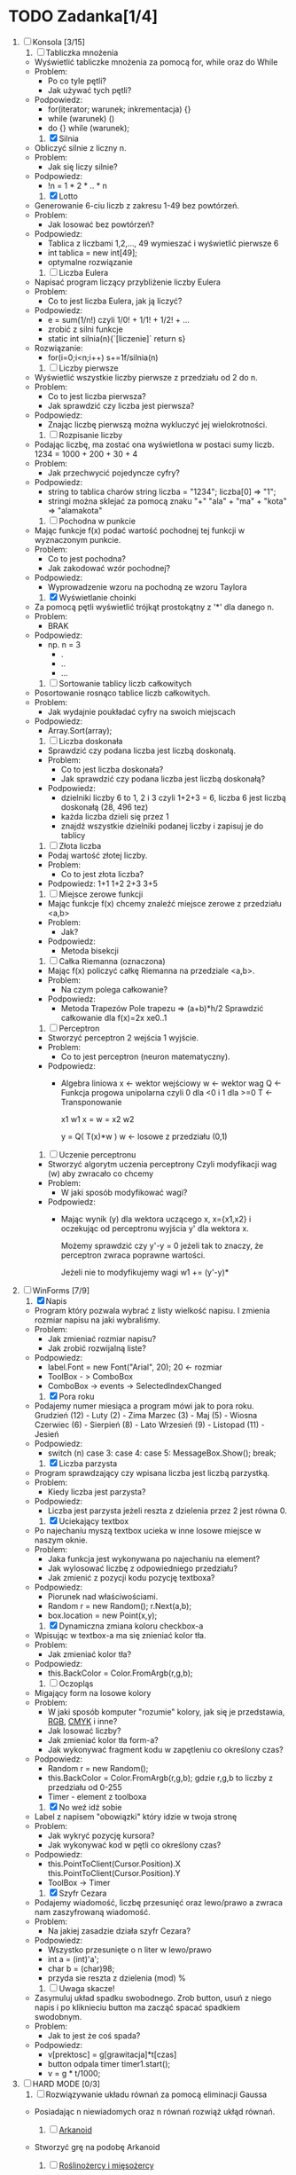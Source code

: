 * TODO Zadanka[1/4]
   1. [-] Konsola [3/15]
      1) [ ] Tabliczka mnożenia
	 - Wyświetlić tabliczke mnożenia za pomocą for, while oraz do While
	 - Problem:
	   * Po co tyle pętli?
	   * Jak używać tych pętli?
	 - Podpowiedz:
	   * for(iterator; warunek; inkrementacja) {}
	   * while (warunek) ()
	   * do {} while (warunek);

      2) [X] Silnia
	 - Obliczyć silnie z liczny n.
	 - Problem:
	   * Jak się liczy silnie?
	 - Podpowiedz:
	   * !n = 1 * 2 * .. * n

      3) [X] Lotto
	 - Generowanie 6-ciu liczb z zakresu 1-49 bez powtórzeń.
	 - Problem:
	   * Jak losować bez powtórzeń?
	 - Podpowiedz:
	   * Tablica z liczbami 1,2,..., 49 
		    wymieszać i wyświetlić pierwsze 6
	   * int tablica = new int[49];
	   * optymalne rozwiązanie
   
      4) [ ] Liczba Eulera
	 - Napisać program liczący przybliżenie liczby Eulera
	 - Problem:
	   * Co to jest liczba Eulera, jak ją liczyć?
	 - Podpowiedz:
	   * e = sum(1/n!) czyli 1/0! + 1/1! + 1/2! + ...
	   * zrobić z silni funkcje
	   * static int silnia(n){`[liczenie]`  return s}
	 - Rozwiązanie:
	   * for(i=0;i<n;i++)
	       s+=1f/silnia(n)

      5) [ ] Liczby pierwsze
	 - Wyświetlić wszystkie liczby pierwsze z przedziału od 2 do n.
	 - Problem:
	   * Co to jest liczba pierwsza?
	   * Jak sprawdzić czy liczba jest pierwsza?
	 - Podpowiedz:
	   * Znając liczbę pierwszą można wykluczyć jej wielokrotności.

      6) [ ] Rozpisanie liczby
	 - Podając liczbę, ma zostać ona wyświetlona w postaci sumy liczb.
	   1234 = 1000 + 200 + 30 + 4
	 - Problem:
	   * Jak przechwycić pojedyncze cyfry?
	 - Podpowiedz:
	   * string to tablica charów 
	     string liczba = "1234";
	     liczba[0] => "1";
	   * stringi można sklejać za pomocą znaku "+"
	     "ala" + "ma" + "kota" => "alamakota"

      7) [ ] Pochodna w punkcie
	 - Mając funkcje f(x) podać wartość pochodnej tej funkcji
                     w wyznaczonym punkcie.
	 - Problem:
	   * Co to jest pochodna?
	   * Jak zakodować wzór pochodnej?
	 - Podpowiedz:
	   * Wyprowadzenie wzoru na pochodną ze wzoru Taylora

      8) [X] Wyświetlanie choinki
	 - Za pomocą pętli wyświetlić trójkąt prostokątny z '*' 
                     dla danego n.
	 - Problem:
	   * BRAK
	 - Podpowiedz:
	   * np. n = 3
	     * .
	     * ..
	     * ...

      9) [ ] Sortowanie tablicy liczb całkowitych
	 - Posortowanie rosnąco tablice liczb całkowitych.
	 - Problem:
	   * Jak wydajnie poukładać cyfry na swoich miejscach
	 - Podpowiedz:
	   * Array.Sort(array);

      10) [ ] Liczba doskonała
	  - Sprawdzić czy podana liczba jest liczbą doskonałą.
	  - Problem:
	    * Co to jest liczba doskonała?
	    * Jak sprawdzić czy podana liczba jest liczbą doskonałą?
	  - Podpowiedz:
	    * dzielniki liczby 6 to 1, 2 i 3 czyli 1+2+3 = 6, 
              liczba 6 jest liczbą doskonałą (28, 496 tez)
	    * każda liczba dzieli się przez 1
	    * znajdź wszystkie dzielniki podanej liczby i zapisuj je do tablicy

      11) [ ] Złota liczba
	  - Podaj wartość złotej liczby.
	  - Problem:
	    * Co to jest złota liczba?
	  - Podpowiedz:
		  1+1
		 1+2
		2+3
               3+5  

      12) [ ] Miejsce zerowe funkcji
	  - Mając funkcje f(x) chcemy znaleźć miejsce zerowe z przedziału <a,b>
	  - Problem:
	    * Jak?
	  - Podpowiedz:
	    * Metoda bisekcji

      13) [ ] Całka Riemanna (oznaczona)
	  - Mając f(x) policzyć całkę Riemanna na przedziale <a,b>.
	  - Problem:
	    * Na czym polega całkowanie?
	  - Podpowiedz:
	    * Metoda Trapezów
	      Pole trapezu => (a+b)*h/2
	      Sprawdzić całkowanie dla f(x)=2x xe0..1

      14) [ ] Perceptron
	  - Stworzyć perceptron 2 wejścia 1 wyjście.
	  - Problem:
	    * Co to jest perceptron (neuron matematyczny).
	  - Podpowiedz:
	    * Algebra liniowa
	      x <- wektor wejściowy
	      w <- wektor wag
	      Q <- Funkcja progowa unipolarna 
                   czyli 0 dla <0 i 1 dla >=0
	      T <- Transponowanie

	          x1       w1
              x =     w =   
	          x2       w2

		  y = Q( T(x)*w )
		  w <- losowe z przedziału (0,1)

      15) [ ] Uczenie perceptronu
	  - Stworzyć algorytm uczenia perceptrony
		 Czyli modyfikacji wag (w) aby zwracało co chcemy
	  - Problem:
	    * W jaki sposób modyfikować wagi?
	  - Podpowiedz:
	    * Mając wynik (y) dla wektora uczącego x, x={x1,x2}
	      i oczekując od perceptronu wyjścia y' dla wektora x.
	      
              Możemy sprawdzić czy y'-y = 0
	      jeżeli tak to znaczy, że perceptron
              zwraca poprawne wartości.

	      Jeżeli nie to modyfikujemy wagi
	      w1 += (y'-y)*
	    
   2. [-] WinForms [7/9]
      1) [X] Napis 
	 - Program który pozwala wybrać z listy wielkość napisu.
	   I zmienia rozmiar napisu na jaki wybraliśmy.
	 - Problem:
	   * Jak zmieniać rozmiar napisu?
	   * Jak zrobić rozwijalną liste?
	 - Podpowiedz:
	   * label.Font = new Font("Arial", 20); 20 <- rozmiar 
	   * ToolBox - > ComboBox
	   * ComboBox -> events -> SelectedIndexChanged
	     
      2) [X] Pora roku
	 - Podajemy numer miesiąca a program mówi jak to pora roku.
	   Grudzień (12) - Luty     (2)  - Zima
	   Marzec   (3)  - Maj      (5)  - Wiosna
	   Czerwiec (6)  - Sierpień (8)  - Lato
	   Wrzesień (9)  - Listopad (11) - Jesień
	 - Podpowiedz:
	   * switch (n)
	     case 3:
	     case 4:
	     case 5:
	         MessageBox.Show();
		 break;

      3) [X] Liczba parzysta
	 - Program sprawdzający czy wpisana liczba jest liczbą parzystką.
	 - Problem:
	   * Kiedy liczba jest parzysta?
	 - Podpowiedz:
	   * Liczba jest parzysta jeżeli reszta z dzielenia przez 2 jest równa 0.

      4) [X] Uciekający textbox
	 - Po najechaniu myszą textbox ucieka w inne 
           losowe miejsce w naszym oknie.
	 - Problem:
	   * Jaka funkcja jest wykonywana po najechaniu na element?
	   * Jak wylosować liczbę z odpowiedniego przedziału?
	   * Jak zmienić z pozycji kodu pozycję textboxa?
	 - Podpowiedz:
	   * Piorunek nad właściwościami.
	   * Random r = new Random();
	     r.Next(a,b);
	   * box.location = new Point(x,y);
	  
      5) [X] Dynamiczna zmiana koloru checkbox-a
	 - Wpisując w textbox-a ma się znieniać kolor tła.
	 - Problem:
	   * Jak zmieniać kolor tła?
	 - Podpowiedz:
	   * this.BackColor = Color.FromArgb(r,g,b);

      6) [ ] Oczopląs
	 - Migający form na losowe kolory
	 - Problem:
	   * W jaki sposób komputer "rozumie" kolory, jak się je przedstawia, [[https://pl.wikipedia.org/wiki/RGB][RGB]], [[https://pl.wikipedia.org/wiki/CMYK][CMYK]] i inne?
	   * Jak losować liczby?
	   * Jak zmieniać kolor tła form-a?
	   * Jak wykonywać fragment kodu w zapętleniu co określony czas?
	 - Podpowiedz:
	   * Random r = new Random();
	   * this.BackColor = Color.FromArgb(r,g,b);
	      gdzie r,g,b to liczby z przedziału od 0-255
	   * Timer - element z toolboxa
	     
      7) [X] No weź idź sobie
	 - Label z napisem "obowiązki" który idzie w twoja stronę
	 - Problem:
	   * Jak wykryć pozycję kursora?
	   * Jak wykonywać kod w pętli co określony czas?
	 - Podpowiedz:
	   * this.PointToClient(Cursor.Position).X
             this.PointToClient(Cursor.Position).Y
	   * ToolBox -> Timer

      8) [X] Szyfr Cezara
	 - Podajemy wiadomość, liczbę przesunięć oraz 
           lewo/prawo a zwraca nam zaszyfrowaną wiadomość. 
	 - Problem:
	   * Na jakiej zasadzie działa szyfr Cezara?
	 - Podpowiedz:
	   * Wszystko przesunięte o n liter w lewo/prawo
	   * int a = (int)'a';
	   * char b = (char)98;
	   * przyda sie reszta z dzielenia (mod) %

      9) [ ] Uwaga skacze!
	 - Zasymuluj układ spadku swobodnego.
	   Zrob button, usuń z niego napis i po kliknieciu button ma zacząć spacać spadkiem swodobnym.
	 - Problem: 
	   * Jak to jest że coś spada?
	 - Podpowiedz:
	   * v[prektosc] = g[grawitacja]*t[czas]
	   * button odpala timer timer1.start();
	   * v = g * t/1000;
	     
   3. [ ] HARD MODE [0/3]
      1) [ ] Rozwiązywanie układu równań za pomocą eliminacji Gaussa
	 - Posiadając n niewiadomych oraz n równań rozwiąż ukłąd równań.

      2) [ ] [[http://www.victorygames.pl/screeny/gry/duze/5178.jpg][Arkanoid]]
	 * Stworzyć grę na podobę Arkanoid
	 
      3) [ ] [[https://github.com/Hefaj/portfolio/tree/master/Python/simulation][Roślinożercy i mięsożercy]] 
	 - Niech x i y będą liczebnościami roślinożerców i polujących 
           na nie drapieżników na jakimś zamkniętym obszarze. 
           Prędkości zmian obu populacji dane są równaniami 
           Lotki-Volterry:
	
	   dx/dt = rx*x
           dy/dt = ry*y

	   gdzie rx to rozrodczość populacji roślinożerców dana 
           wzorem rx = a - b*x - c*y,  na sukces rozrodczy ujemnie 
           wpływa liczebność własnej populacji (konkurencja o kryjówki, 
           miejsca rozrodu itp) jak i liczebność drapieżników. 
           Z kolei rozrodczość drapieżników dana jest 
           wzorem ry = -d +e*x-f*y - wpływa na nią pozytywnie liczbność 
           potencjalnych ofiar, a negatywnie zagęszczenie
           własnej populacji.

           Zasymuluj dynamikę układu dwóch gatunków dla 
           a=5, b=0.005, c=0.2, d=1, e=0.03, f=0.01 [1/rok] 
           w pierwszych 10 latach oddziaływania populacji. 
           W chwili początkowej liczebności gatunków wynoszą 
           x0 = 60, y0 = 20. 
	   
   4. [X] Przemyślenia
      - c      - system operacyjny, mikrokontrolery
      - c++    - silnik gry, mikrokontrolery, UNREAL ENGINE
      - c#     - $$$, UNITY
      - java   - aplikacje mobline, podobnie zastosowanie co w c#
      - Python - obliczenia fizyczne, matematyczne, AI
      - R      - statystyka
      - PHP    - webowe klient - serwer
      - JS     - webowe klient, UNITY
      - Oczwiście w JS czy w R też można robic AI, chodzi mi o to
	że częsciej używa się w tym Python albo c++.
